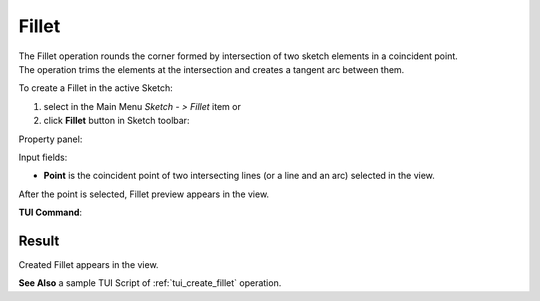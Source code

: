 .. |fillet.icon|    image:: images/fillet.png

Fillet
======

| The Fillet operation rounds the corner formed by intersection of two sketch elements in a coincident point.
| The operation trims the elements at the intersection and creates a tangent arc between them.

To create a Fillet in the active Sketch:

#. select in the Main Menu *Sketch - > Fillet* item  or
#. click |fillet.icon| **Fillet** button in Sketch toolbar:

Property panel:

.. image:: images/Fillet_panel.png
  :align: center

.. centered::
   Fillet

Input fields:

- **Point** is the coincident point of two intersecting lines (or a line and an arc) selected in the view.

After the point is selected, Fillet preview appears in the view.

**TUI Command**:

.. py:function:: Sketch_1.setFillet(Point)

    :param object: Coincident point.
    :return: Result object.

.. py:function:: Sketch_1.setFilletWithRadius(Point, Radius)

    :param object: Coincident point.
    :param real: Radius.
    :return: Result object.

Result
""""""

Created Fillet appears in the view.

.. image:: images/Fillet_res.png
	   :align: center

.. centered::
   Created fillet

**See Also** a sample TUI Script of :ref:`tui_create_fillet` operation.